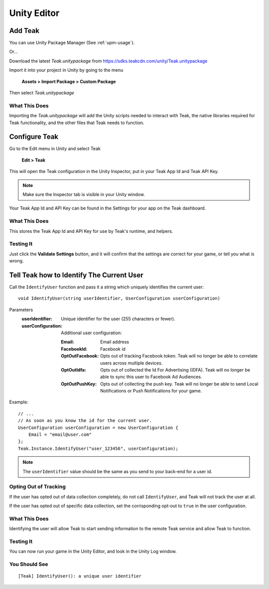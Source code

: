 Unity Editor
============

Add Teak
--------

You can use Unity Package Manager (See :ref:`upm-usage`).

Or...

Download the latest *Teak.unitypackage* from https://sdks.teakcdn.com/unity/Teak.unitypackage

Import it into your project in Unity by going to the menu

    **Assets > Import Package > Custom Package**

Then select *Teak.unitypackage*

What This Does
^^^^^^^^^^^^^^

Importing the *Teak.unitypackage* will add the Unity scripts needed to interact with Teak, the native libraries required for Teak functionality, and the other files that Teak needs to function.

Configure Teak
--------------

Go to the Edit menu in Unity and select Teak

    **Edit > Teak**

This will open the Teak configuration in the Unity Inspector, put in your Teak App Id and Teak API Key.

.. note:: Make sure the Inspector tab is visible in your Unity window.

Your Teak App Id and API Key can be found in the Settings for your app on the Teak dashboard.

What This Does
^^^^^^^^^^^^^^

This stores the Teak App Id and API Key for use by Teak's runtime, and helpers.

Testing It
^^^^^^^^^^^^^^
Just click the **Validate Settings** button, and it will confirm that the settings are correct for your game, or tell you what is wrong.

Tell Teak how to Identify The Current User
------------------------------------------
.. highlight:: csharp

Call the ``IdentifyUser`` function and pass it a string which uniquely identifies the current user::

    void IdentifyUser(string userIdentifier, UserConfiguration userConfiguration)

Parameters
    :userIdentifier: Unique identifier for the user (255 characters or fewer).

    :userConfiguration: Additional user configuration:

        :Email: Email address

        :FacebookId: Facebook id

        :OptOutFacebook: Opts out of tracking Facebook token. Teak will no longer be able to correlate users across multiple devices.

        :OptOutIdfa: Opts out of collected the Id For Advertising (IDFA). Teak will no longer be able to sync this user to Facebook Ad Audiences.

        :OptOutPushKey: Opts out of collecting the push key. Teak will no longer be able to send Local Notifications or Push Notifications for your game.

Example::

    // ...
    // As soon as you know the id for the current user.
    UserConfiguration userConfiguration = new UserConfiguration {
        Email = "email@user.com"
    };
    Teak.Instance.IdentifyUser("user_123456", userConfiguration);

.. note:: The ``userIdentifier`` value should be the same as you send to your back-end for a user id.

Opting Out of Tracking
^^^^^^^^^^^^^^^^^^^^^^
If the user has opted out of data collection completely, do not call ``IdentifyUser``, and Teak will not track the user at all.

If the user has opted out of specific data collection, set the corrisponding opt-out to ``true`` in the user configuration.

What This Does
^^^^^^^^^^^^^^
Identifying the user will allow Teak to start sending information to the remote Teak service and allow Teak to function.

Testing It
^^^^^^^^^^
You can now run your game in the Unity Editor, and look in the Unity Log window.

You Should See
^^^^^^^^^^^^^^

::

    [Teak] IdentifyUser(): a unique user identifier
